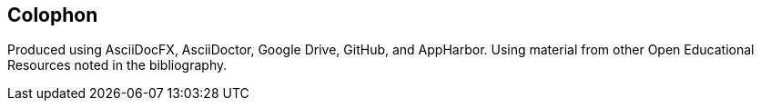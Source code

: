 [colophon]
:numbered!:
== Colophon

Produced using AsciiDocFX, AsciiDoctor, Google Drive, GitHub, and AppHarbor. Using material from other Open Educational Resources noted in the bibliography.